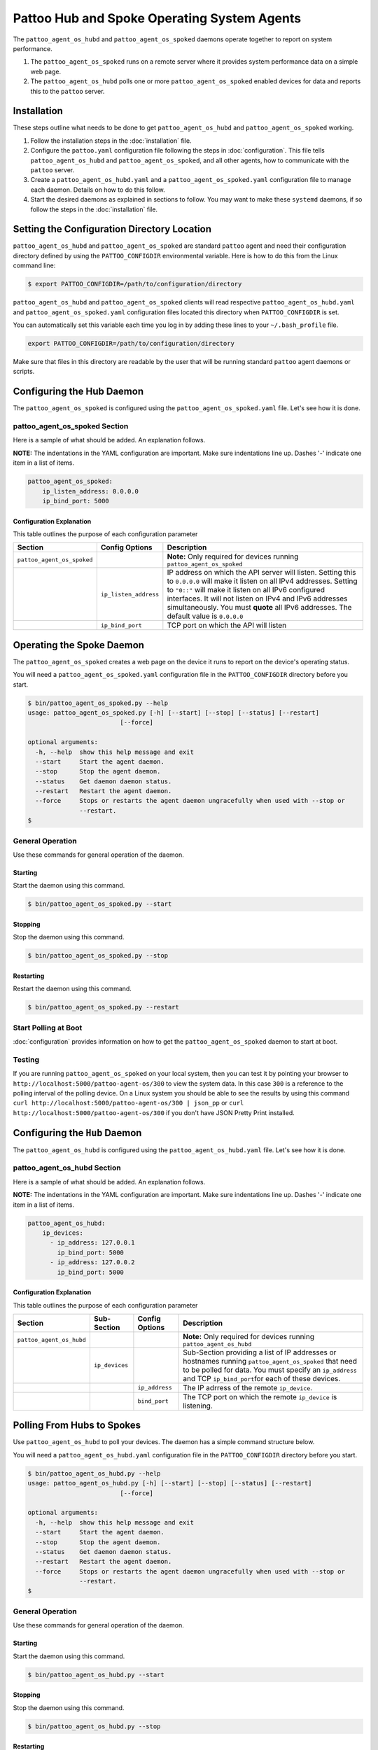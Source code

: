 
Pattoo Hub and Spoke Operating System Agents
============================================

The ``pattoo_agent_os_hubd`` and ``pattoo_agent_os_spoked`` daemons operate together to report on system performance.

#. The ``pattoo_agent_os_spoked`` runs on a remote server where it provides system performance data on a simple web page.
#. The ``pattoo_agent_os_hubd`` polls one or more ``pattoo_agent_os_spoked`` enabled devices for data and reports this to the ``pattoo`` server.

Installation
------------

These steps outline what needs to be done to get ``pattoo_agent_os_hubd`` and ``pattoo_agent_os_spoked`` working.

#. Follow the installation steps in the :doc:`installation` file.
#. Configure the ``pattoo.yaml`` configuration file following the steps in :doc:`configuration`. This file tells ``pattoo_agent_os_hubd`` and ``pattoo_agent_os_spoked``, and all other agents, how to communicate with the ``pattoo`` server.
#. Create a ``pattoo_agent_os_hubd.yaml`` and a  ``pattoo_agent_os_spoked.yaml`` configuration file to manage each daemon. Details on how to do this follow.
#. Start the desired daemons as explained in sections to follow. You may want to make these ``systemd`` daemons, if so follow the steps in the :doc:`installation` file.


Setting the  Configuration Directory Location
---------------------------------------------

``pattoo_agent_os_hubd`` and ``pattoo_agent_os_spoked`` are standard ``pattoo`` agent and need their configuration directory defined by using the ``PATTOO_CONFIGDIR`` environmental variable. Here is how to do this from the Linux command line:

.. code-block:: bash

   $ export PATTOO_CONFIGDIR=/path/to/configuration/directory

``pattoo_agent_os_hubd`` and ``pattoo_agent_os_spoked`` clients will read respective ``pattoo_agent_os_hubd.yaml`` and ``pattoo_agent_os_spoked.yaml`` configuration files located this directory when ``PATTOO_CONFIGDIR`` is set.

You can automatically set this variable each time you log in by adding these lines to your ``~/.bash_profile`` file.

.. code-block:: bash

   export PATTOO_CONFIGDIR=/path/to/configuration/directory

Make sure that files in this directory are readable by the user that will be running standard ``pattoo`` agent daemons or scripts.


Configuring the Hub Daemon
---------------------------------

The ``pattoo_agent_os_spoked`` is configured using the ``pattoo_agent_os_spoked.yaml`` file. Let's see how it is done.


pattoo_agent_os_spoked Section
^^^^^^^^^^^^^^^^^^^^^^^^^^^^^^

Here is a sample of what should be added. An explanation follows.

**NOTE:** The indentations in the YAML configuration are important. Make sure indentations line up. Dashes '-' indicate one item in a list of items.

.. code-block:: yaml

   pattoo_agent_os_spoked:
       ip_listen_address: 0.0.0.0
       ip_bind_port: 5000

Configuration Explanation
~~~~~~~~~~~~~~~~~~~~~~~~~

This table outlines the purpose of each configuration parameter

.. list-table::
   :header-rows: 1

   * - Section
     - Config Options
     - Description
   * - ``pattoo_agent_os_spoked``
     -
     - **Note:** Only required for devices running ``pattoo_agent_os_spoked``
   * -
     - ``ip_listen_address``
     - IP address on which the API server will listen. Setting this to ``0.0.0.0`` will make it listen on all IPv4 addresses. Setting to ``"0::"`` will make it listen on all IPv6 configured interfaces. It will not listen on IPv4 and IPv6 addresses simultaneously. You must **quote** all IPv6 addresses. The default value is ``0.0.0.0``
   * -
     - ``ip_bind_port``
     - TCP port on which the API will listen

Operating the Spoke Daemon
------------------------------

The ``pattoo_agent_os_spoked`` creates a web page on the device it runs to report on the device's operating status.

You will need a ``pattoo_agent_os_spoked.yaml`` configuration file in the ``PATTOO_CONFIGDIR`` directory before you start.

.. code-block:: bash

   $ bin/pattoo_agent_os_spoked.py --help
   usage: pattoo_agent_os_spoked.py [-h] [--start] [--stop] [--status] [--restart]
                            [--force]

   optional arguments:
     -h, --help  show this help message and exit
     --start     Start the agent daemon.
     --stop      Stop the agent daemon.
     --status    Get daemon daemon status.
     --restart   Restart the agent daemon.
     --force     Stops or restarts the agent daemon ungracefully when used with --stop or
                 --restart.
   $

General Operation
^^^^^^^^^^^^^^^^^
Use these commands for general operation of the daemon.

Starting
~~~~~~~~
Start the daemon using this command.

.. code-block:: bash

  $ bin/pattoo_agent_os_spoked.py --start

Stopping
~~~~~~~~
Stop the daemon using this command.

.. code-block:: bash

    $ bin/pattoo_agent_os_spoked.py --stop


Restarting
~~~~~~~~~~
Restart the daemon using this command.

.. code-block:: bash

    $ bin/pattoo_agent_os_spoked.py --restart


Start Polling at Boot
^^^^^^^^^^^^^^^^^^^^^

:doc:`configuration` provides information on how to get the ``pattoo_agent_os_spoked`` daemon to start at boot.


Testing
^^^^^^^

If you are running ``pattoo_agent_os_spoked`` on your local system, then you can test it by pointing your browser to ``http://localhost:5000/pattoo-agent-os/300`` to view the system data. In this case ``300`` is a reference to the polling interval of the polling device. On  a Linux system you should be able to see the results by using this command ``curl http://localhost:5000/pattoo-agent-os/300 | json_pp`` or  ``curl http://localhost:5000/pattoo-agent-os/300`` if you don't have JSON Pretty Print installed.



Configuring the ``Hub`` Daemon
------------------------------

The ``pattoo_agent_os_hubd`` is configured using the ``pattoo_agent_os_hubd.yaml`` file. Let's see how it is done.

pattoo_agent_os_hubd Section
^^^^^^^^^^^^^^^^^^^^^^^^^^^^

Here is a sample of what should be added. An explanation follows.

**NOTE:** The indentations in the YAML configuration are important. Make sure indentations line up. Dashes '-' indicate one item in a list of items.

.. code-block:: yaml

   pattoo_agent_os_hubd:
       ip_devices:
         - ip_address: 127.0.0.1
           ip_bind_port: 5000
         - ip_address: 127.0.0.2
           ip_bind_port: 5000

Configuration Explanation
~~~~~~~~~~~~~~~~~~~~~~~~~

This table outlines the purpose of each configuration parameter

.. list-table::
  :header-rows: 1

  * - Section
    - Sub-Section
    - Config Options
    - Description
  * - ``pattoo_agent_os_hubd``
    -
    -
    - **Note:** Only required for devices running ``pattoo_agent_os_hubd``
  * -
    - ``ip_devices``
    -
    - Sub-Section providing a list of IP addresses or hostnames running ``pattoo_agent_os_spoked`` that need to be polled for data. You must specify an ``ip_address`` and TCP ``ip_bind_port``\ for each of these devices.
  * -
    -
    - ``ip_address``
    - The IP adrress of the remote ``ip_device``.
  * -
    -
    - ``bind_port``
    - The TCP port on which the remote ``ip_device`` is listening.

Polling From Hubs to Spokes
---------------------------

Use ``pattoo_agent_os_hubd`` to poll your devices. The daemon has a simple command structure below.

You will need a ``pattoo_agent_os_hubd.yaml`` configuration file in the ``PATTOO_CONFIGDIR`` directory before you start.

.. code-block:: bash

   $ bin/pattoo_agent_os_hubd.py --help
   usage: pattoo_agent_os_hubd.py [-h] [--start] [--stop] [--status] [--restart]
                            [--force]

   optional arguments:
     -h, --help  show this help message and exit
     --start     Start the agent daemon.
     --stop      Stop the agent daemon.
     --status    Get daemon daemon status.
     --restart   Restart the agent daemon.
     --force     Stops or restarts the agent daemon ungracefully when used with --stop or
                 --restart.
   $

General Operation
^^^^^^^^^^^^^^^^^
Use these commands for general operation of the daemon.

Starting
~~~~~~~~
Start the daemon using this command.

.. code-block:: bash

  $ bin/pattoo_agent_os_hubd.py --start

Stopping
~~~~~~~~
Stop the daemon using this command.

.. code-block:: bash

    $ bin/pattoo_agent_os_hubd.py --stop


Restarting
~~~~~~~~~~
Restart the daemon using this command.

.. code-block:: bash

    $ bin/pattoo_agent_os_hubd.py --restart


Start Polling at Boot
^^^^^^^^^^^^^^^^^^^^^

:doc:`configuration` provides information on how to get the ``pattoo_agent_os_hubd`` daemon to start at boot.

Troubleshooting
---------------

Troubleshooting steps can be found in the `PattooShared troubleshooting documentation <https://pattoo-shared.readthedocs.io/en/latest/troubleshooting.html>`_
